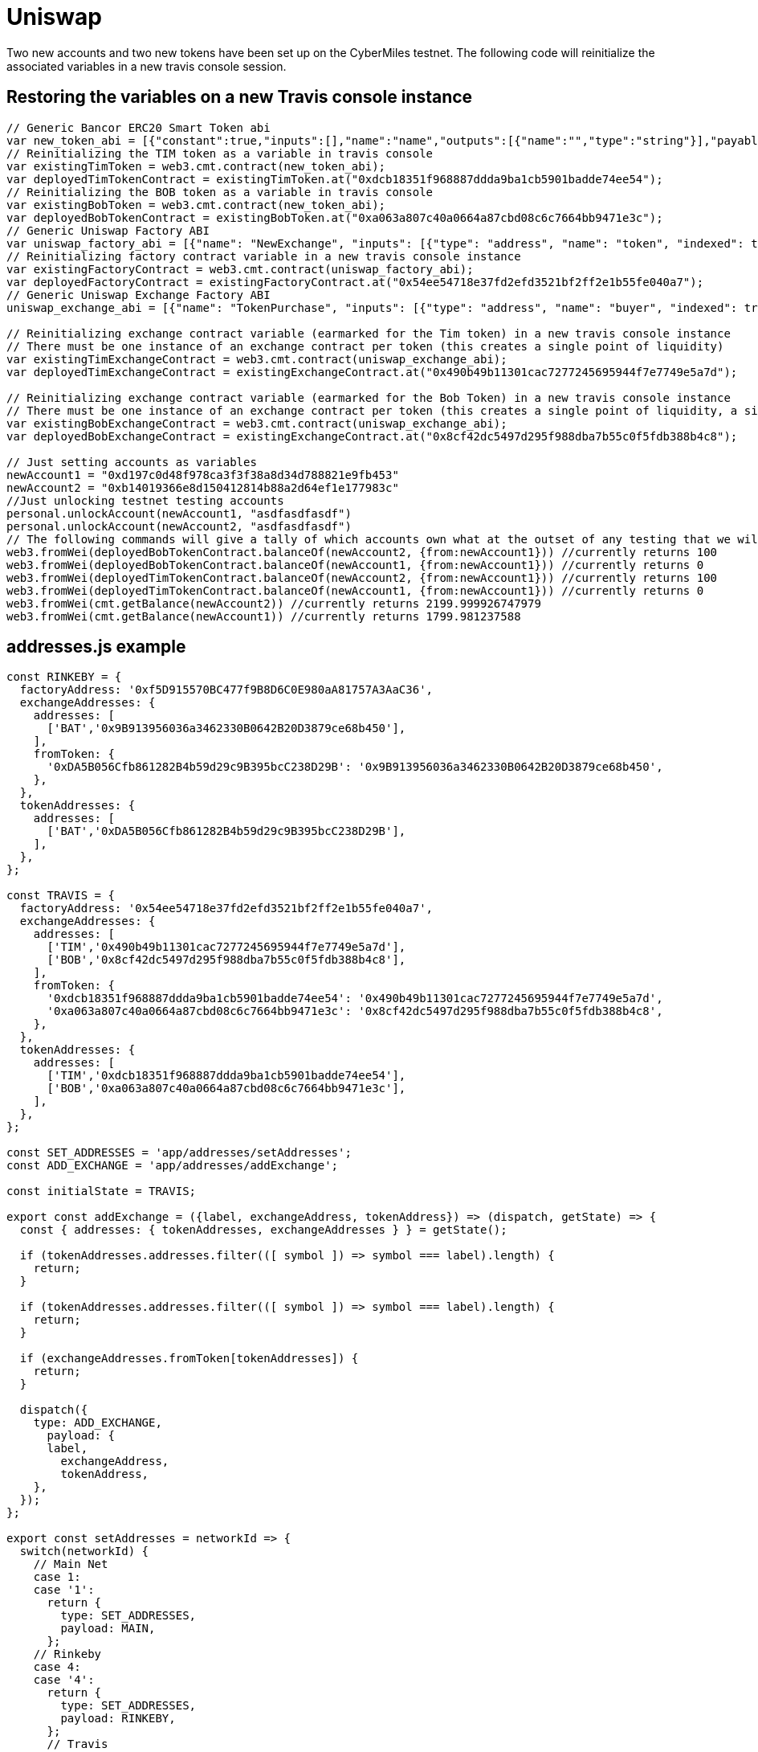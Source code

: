 # Uniswap

Two new accounts and two new tokens have been set up on the CyberMiles testnet. The following code will reinitialize the associated variables in a new travis console session.

## Restoring the variables on a new Travis console instance

[source, javascript]
----
// Generic Bancor ERC20 Smart Token abi
var new_token_abi = [{"constant":true,"inputs":[],"name":"name","outputs":[{"name":"","type":"string"}],"payable":false,"stateMutability":"view","type":"function"},{"constant":false,"inputs":[{"name":"_spender","type":"address"},{"name":"_value","type":"uint256"}],"name":"approve","outputs":[{"name":"success","type":"bool"}],"payable":false,"stateMutability":"nonpayable","type":"function"},{"constant":false,"inputs":[{"name":"_disable","type":"bool"}],"name":"disableTransfers","outputs":[],"payable":false,"stateMutability":"nonpayable","type":"function"},{"constant":true,"inputs":[],"name":"totalSupply","outputs":[{"name":"","type":"uint256"}],"payable":false,"stateMutability":"view","type":"function"},{"constant":false,"inputs":[{"name":"_from","type":"address"},{"name":"_to","type":"address"},{"name":"_value","type":"uint256"}],"name":"transferFrom","outputs":[{"name":"success","type":"bool"}],"payable":false,"stateMutability":"nonpayable","type":"function"},{"constant":true,"inputs":[],"name":"decimals","outputs":[{"name":"","type":"uint8"}],"payable":false,"stateMutability":"view","type":"function"},{"constant":true,"inputs":[],"name":"version","outputs":[{"name":"","type":"string"}],"payable":false,"stateMutability":"view","type":"function"},{"constant":true,"inputs":[],"name":"standard","outputs":[{"name":"","type":"string"}],"payable":false,"stateMutability":"view","type":"function"},{"constant":false,"inputs":[{"name":"_token","type":"address"},{"name":"_to","type":"address"},{"name":"_amount","type":"uint256"}],"name":"withdrawTokens","outputs":[],"payable":false,"stateMutability":"nonpayable","type":"function"},{"constant":true,"inputs":[{"name":"","type":"address"}],"name":"balanceOf","outputs":[{"name":"","type":"uint256"}],"payable":false,"stateMutability":"view","type":"function"},{"constant":false,"inputs":[],"name":"acceptOwnership","outputs":[],"payable":false,"stateMutability":"nonpayable","type":"function"},{"constant":false,"inputs":[{"name":"_to","type":"address"},{"name":"_amount","type":"uint256"}],"name":"issue","outputs":[],"payable":false,"stateMutability":"nonpayable","type":"function"},{"constant":true,"inputs":[],"name":"owner","outputs":[{"name":"","type":"address"}],"payable":false,"stateMutability":"view","type":"function"},{"constant":true,"inputs":[],"name":"symbol","outputs":[{"name":"","type":"string"}],"payable":false,"stateMutability":"view","type":"function"},{"constant":false,"inputs":[{"name":"_from","type":"address"},{"name":"_amount","type":"uint256"}],"name":"destroy","outputs":[],"payable":false,"stateMutability":"nonpayable","type":"function"},{"constant":false,"inputs":[{"name":"_to","type":"address"},{"name":"_value","type":"uint256"}],"name":"transfer","outputs":[{"name":"success","type":"bool"}],"payable":false,"stateMutability":"nonpayable","type":"function"},{"constant":true,"inputs":[],"name":"transfersEnabled","outputs":[{"name":"","type":"bool"}],"payable":false,"stateMutability":"view","type":"function"},{"constant":true,"inputs":[],"name":"newOwner","outputs":[{"name":"","type":"address"}],"payable":false,"stateMutability":"view","type":"function"},{"constant":true,"inputs":[{"name":"","type":"address"},{"name":"","type":"address"}],"name":"allowance","outputs":[{"name":"","type":"uint256"}],"payable":false,"stateMutability":"view","type":"function"},{"constant":false,"inputs":[{"name":"_newOwner","type":"address"}],"name":"transferOwnership","outputs":[],"payable":false,"stateMutability":"nonpayable","type":"function"},{"inputs":[{"name":"_name","type":"string"},{"name":"_symbol","type":"string"},{"name":"_decimals","type":"uint8"}],"payable":false,"stateMutability":"nonpayable","type":"constructor"},{"anonymous":false,"inputs":[{"indexed":false,"name":"_token","type":"address"}],"name":"NewSmartToken","type":"event"},{"anonymous":false,"inputs":[{"indexed":false,"name":"_amount","type":"uint256"}],"name":"Issuance","type":"event"},{"anonymous":false,"inputs":[{"indexed":false,"name":"_amount","type":"uint256"}],"name":"Destruction","type":"event"},{"anonymous":false,"inputs":[{"indexed":true,"name":"_from","type":"address"},{"indexed":true,"name":"_to","type":"address"},{"indexed":false,"name":"_value","type":"uint256"}],"name":"Transfer","type":"event"},{"anonymous":false,"inputs":[{"indexed":true,"name":"_owner","type":"address"},{"indexed":true,"name":"_spender","type":"address"},{"indexed":false,"name":"_value","type":"uint256"}],"name":"Approval","type":"event"},{"anonymous":false,"inputs":[{"indexed":true,"name":"_prevOwner","type":"address"},{"indexed":true,"name":"_newOwner","type":"address"}],"name":"OwnerUpdate","type":"event"}];
// Reinitializing the TIM token as a variable in travis console
var existingTimToken = web3.cmt.contract(new_token_abi);
var deployedTimTokenContract = existingTimToken.at("0xdcb18351f968887ddda9ba1cb5901badde74ee54");
// Reinitializing the BOB token as a variable in travis console
var existingBobToken = web3.cmt.contract(new_token_abi);
var deployedBobTokenContract = existingBobToken.at("0xa063a807c40a0664a87cbd08c6c7664bb9471e3c");
// Generic Uniswap Factory ABI
var uniswap_factory_abi = [{"name": "NewExchange", "inputs": [{"type": "address", "name": "token", "indexed": true}, {"type": "address", "name": "exchange", "indexed": true}], "anonymous": false, "type": "event"}, {"name": "initializeFactory", "outputs": [], "inputs": [{"type": "address", "name": "template"}], "constant": false, "payable": false, "type": "function", "gas": 35725}, {"name": "createExchange", "outputs": [{"type": "address", "name": "out"}], "inputs": [{"type": "address", "name": "token"}], "constant": false, "payable": false, "type": "function", "gas": 187911}, {"name": "getExchange", "outputs": [{"type": "address", "name": "out"}], "inputs": [{"type": "address", "name": "token"}], "constant": true, "payable": false, "type": "function", "gas": 715}, {"name": "getToken", "outputs": [{"type": "address", "name": "out"}], "inputs": [{"type": "address", "name": "exchange"}], "constant": true, "payable": false, "type": "function", "gas": 745}, {"name": "getTokenWithId", "outputs": [{"type": "address", "name": "out"}], "inputs": [{"type": "uint256", "name": "token_id"}], "constant": true, "payable": false, "type": "function", "gas": 736}, {"name": "exchangeTemplate", "outputs": [{"type": "address", "name": "out"}], "inputs": [], "constant": true, "payable": false, "type": "function", "gas": 633}, {"name": "tokenCount", "outputs": [{"type": "uint256", "name": "out"}], "inputs": [], "constant": true, "payable": false, "type": "function", "gas": 663}];
// Reinitializing factory contract variable in a new travis console instance
var existingFactoryContract = web3.cmt.contract(uniswap_factory_abi);
var deployedFactoryContract = existingFactoryContract.at("0x54ee54718e37fd2efd3521bf2ff2e1b55fe040a7");
// Generic Uniswap Exchange Factory ABI
uniswap_exchange_abi = [{"name": "TokenPurchase", "inputs": [{"type": "address", "name": "buyer", "indexed": true}, {"type": "uint256", "name": "eth_sold", "indexed": true}, {"type": "uint256", "name": "tokens_bought", "indexed": true}], "anonymous": false, "type": "event"}, {"name": "EthPurchase", "inputs": [{"type": "address", "name": "buyer", "indexed": true}, {"type": "uint256", "name": "tokens_sold", "indexed": true}, {"type": "uint256", "name": "eth_bought", "indexed": true}], "anonymous": false, "type": "event"}, {"name": "AddLiquidity", "inputs": [{"type": "address", "name": "provider", "indexed": true}, {"type": "uint256", "name": "eth_amount", "indexed": true}, {"type": "uint256", "name": "token_amount", "indexed": true}], "anonymous": false, "type": "event"}, {"name": "RemoveLiquidity", "inputs": [{"type": "address", "name": "provider", "indexed": true}, {"type": "uint256", "name": "eth_amount", "indexed": true}, {"type": "uint256", "name": "token_amount", "indexed": true}], "anonymous": false, "type": "event"}, {"name": "Transfer", "inputs": [{"type": "address", "name": "_from", "indexed": true}, {"type": "address", "name": "_to", "indexed": true}, {"type": "uint256", "name": "_value", "indexed": false}], "anonymous": false, "type": "event"}, {"name": "Approval", "inputs": [{"type": "address", "name": "_owner", "indexed": true}, {"type": "address", "name": "_spender", "indexed": true}, {"type": "uint256", "name": "_value", "indexed": false}], "anonymous": false, "type": "event"}, {"name": "setup", "outputs": [], "inputs": [{"type": "address", "name": "token_addr"}], "constant": false, "payable": false, "type": "function", "gas": 175875}, {"name": "addLiquidity", "outputs": [{"type": "uint256", "name": "out"}], "inputs": [{"type": "uint256", "name": "min_liquidity"}, {"type": "uint256", "name": "max_tokens"}, {"type": "uint256", "name": "deadline"}], "constant": false, "payable": true, "type": "function", "gas": 82616}, {"name": "removeLiquidity", "outputs": [{"type": "uint256", "name": "out"}, {"type": "uint256", "name": "out"}], "inputs": [{"type": "uint256", "name": "amount"}, {"type": "uint256", "name": "min_eth"}, {"type": "uint256", "name": "min_tokens"}, {"type": "uint256", "name": "deadline"}], "constant": false, "payable": false, "type": "function", "gas": 116814}, {"name": "__default__", "outputs": [], "inputs": [], "constant": false, "payable": true, "type": "function"}, {"name": "ethToTokenSwapInput", "outputs": [{"type": "uint256", "name": "out"}], "inputs": [{"type": "uint256", "name": "min_tokens"}, {"type": "uint256", "name": "deadline"}], "constant": false, "payable": true, "type": "function", "gas": 12757}, {"name": "ethToTokenTransferInput", "outputs": [{"type": "uint256", "name": "out"}], "inputs": [{"type": "uint256", "name": "min_tokens"}, {"type": "uint256", "name": "deadline"}, {"type": "address", "name": "recipient"}], "constant": false, "payable": true, "type": "function", "gas": 12965}, {"name": "ethToTokenSwapOutput", "outputs": [{"type": "uint256", "name": "out"}], "inputs": [{"type": "uint256", "name": "tokens_bought"}, {"type": "uint256", "name": "deadline"}], "constant": false, "payable": true, "type": "function", "gas": 50463}, {"name": "ethToTokenTransferOutput", "outputs": [{"type": "uint256", "name": "out"}], "inputs": [{"type": "uint256", "name": "tokens_bought"}, {"type": "uint256", "name": "deadline"}, {"type": "address", "name": "recipient"}], "constant": false, "payable": true, "type": "function", "gas": 50671}, {"name": "tokenToEthSwapInput", "outputs": [{"type": "uint256", "name": "out"}], "inputs": [{"type": "uint256", "name": "tokens_sold"}, {"type": "uint256", "name": "min_eth"}, {"type": "uint256", "name": "deadline"}], "constant": false, "payable": false, "type": "function", "gas": 47503}, {"name": "tokenToEthTransferInput", "outputs": [{"type": "uint256", "name": "out"}], "inputs": [{"type": "uint256", "name": "tokens_sold"}, {"type": "uint256", "name": "min_eth"}, {"type": "uint256", "name": "deadline"}, {"type": "address", "name": "recipient"}], "constant": false, "payable": false, "type": "function", "gas": 47712}, {"name": "tokenToEthSwapOutput", "outputs": [{"type": "uint256", "name": "out"}], "inputs": [{"type": "uint256", "name": "eth_bought"}, {"type": "uint256", "name": "max_tokens"}, {"type": "uint256", "name": "deadline"}], "constant": false, "payable": false, "type": "function", "gas": 50175}, {"name": "tokenToEthTransferOutput", "outputs": [{"type": "uint256", "name": "out"}], "inputs": [{"type": "uint256", "name": "eth_bought"}, {"type": "uint256", "name": "max_tokens"}, {"type": "uint256", "name": "deadline"}, {"type": "address", "name": "recipient"}], "constant": false, "payable": false, "type": "function", "gas": 50384}, {"name": "tokenToTokenSwapInput", "outputs": [{"type": "uint256", "name": "out"}], "inputs": [{"type": "uint256", "name": "tokens_sold"}, {"type": "uint256", "name": "min_tokens_bought"}, {"type": "uint256", "name": "min_eth_bought"}, {"type": "uint256", "name": "deadline"}, {"type": "address", "name": "token_addr"}], "constant": false, "payable": false, "type": "function", "gas": 51007}, {"name": "tokenToTokenTransferInput", "outputs": [{"type": "uint256", "name": "out"}], "inputs": [{"type": "uint256", "name": "tokens_sold"}, {"type": "uint256", "name": "min_tokens_bought"}, {"type": "uint256", "name": "min_eth_bought"}, {"type": "uint256", "name": "deadline"}, {"type": "address", "name": "recipient"}, {"type": "address", "name": "token_addr"}], "constant": false, "payable": false, "type": "function", "gas": 51098}, {"name": "tokenToTokenSwapOutput", "outputs": [{"type": "uint256", "name": "out"}], "inputs": [{"type": "uint256", "name": "tokens_bought"}, {"type": "uint256", "name": "max_tokens_sold"}, {"type": "uint256", "name": "max_eth_sold"}, {"type": "uint256", "name": "deadline"}, {"type": "address", "name": "token_addr"}], "constant": false, "payable": false, "type": "function", "gas": 54928}, {"name": "tokenToTokenTransferOutput", "outputs": [{"type": "uint256", "name": "out"}], "inputs": [{"type": "uint256", "name": "tokens_bought"}, {"type": "uint256", "name": "max_tokens_sold"}, {"type": "uint256", "name": "max_eth_sold"}, {"type": "uint256", "name": "deadline"}, {"type": "address", "name": "recipient"}, {"type": "address", "name": "token_addr"}], "constant": false, "payable": false, "type": "function", "gas": 55019}, {"name": "tokenToExchangeSwapInput", "outputs": [{"type": "uint256", "name": "out"}], "inputs": [{"type": "uint256", "name": "tokens_sold"}, {"type": "uint256", "name": "min_tokens_bought"}, {"type": "uint256", "name": "min_eth_bought"}, {"type": "uint256", "name": "deadline"}, {"type": "address", "name": "exchange_addr"}], "constant": false, "payable": false, "type": "function", "gas": 49342}, {"name": "tokenToExchangeTransferInput", "outputs": [{"type": "uint256", "name": "out"}], "inputs": [{"type": "uint256", "name": "tokens_sold"}, {"type": "uint256", "name": "min_tokens_bought"}, {"type": "uint256", "name": "min_eth_bought"}, {"type": "uint256", "name": "deadline"}, {"type": "address", "name": "recipient"}, {"type": "address", "name": "exchange_addr"}], "constant": false, "payable": false, "type": "function", "gas": 49532}, {"name": "tokenToExchangeSwapOutput", "outputs": [{"type": "uint256", "name": "out"}], "inputs": [{"type": "uint256", "name": "tokens_bought"}, {"type": "uint256", "name": "max_tokens_sold"}, {"type": "uint256", "name": "max_eth_sold"}, {"type": "uint256", "name": "deadline"}, {"type": "address", "name": "exchange_addr"}], "constant": false, "payable": false, "type": "function", "gas": 53233}, {"name": "tokenToExchangeTransferOutput", "outputs": [{"type": "uint256", "name": "out"}], "inputs": [{"type": "uint256", "name": "tokens_bought"}, {"type": "uint256", "name": "max_tokens_sold"}, {"type": "uint256", "name": "max_eth_sold"}, {"type": "uint256", "name": "deadline"}, {"type": "address", "name": "recipient"}, {"type": "address", "name": "exchange_addr"}], "constant": false, "payable": false, "type": "function", "gas": 53423}, {"name": "getEthToTokenInputPrice", "outputs": [{"type": "uint256", "name": "out"}], "inputs": [{"type": "uint256", "name": "eth_sold"}], "constant": true, "payable": false, "type": "function", "gas": 5542}, {"name": "getEthToTokenOutputPrice", "outputs": [{"type": "uint256", "name": "out"}], "inputs": [{"type": "uint256", "name": "tokens_bought"}], "constant": true, "payable": false, "type": "function", "gas": 6872}, {"name": "getTokenToEthInputPrice", "outputs": [{"type": "uint256", "name": "out"}], "inputs": [{"type": "uint256", "name": "tokens_sold"}], "constant": true, "payable": false, "type": "function", "gas": 5637}, {"name": "getTokenToEthOutputPrice", "outputs": [{"type": "uint256", "name": "out"}], "inputs": [{"type": "uint256", "name": "eth_bought"}], "constant": true, "payable": false, "type": "function", "gas": 6897}, {"name": "tokenAddress", "outputs": [{"type": "address", "name": "out"}], "inputs": [], "constant": true, "payable": false, "type": "function", "gas": 1413}, {"name": "factoryAddress", "outputs": [{"type": "address", "name": "out"}], "inputs": [], "constant": true, "payable": false, "type": "function", "gas": 1443}, {"name": "balanceOf", "outputs": [{"type": "uint256", "name": "out"}], "inputs": [{"type": "address", "name": "_owner"}], "constant": true, "payable": false, "type": "function", "gas": 1645}, {"name": "transfer", "outputs": [{"type": "bool", "name": "out"}], "inputs": [{"type": "address", "name": "_to"}, {"type": "uint256", "name": "_value"}], "constant": false, "payable": false, "type": "function", "gas": 75034}, {"name": "transferFrom", "outputs": [{"type": "bool", "name": "out"}], "inputs": [{"type": "address", "name": "_from"}, {"type": "address", "name": "_to"}, {"type": "uint256", "name": "_value"}], "constant": false, "payable": false, "type": "function", "gas": 110907}, {"name": "approve", "outputs": [{"type": "bool", "name": "out"}], "inputs": [{"type": "address", "name": "_spender"}, {"type": "uint256", "name": "_value"}], "constant": false, "payable": false, "type": "function", "gas": 38769}, {"name": "allowance", "outputs": [{"type": "uint256", "name": "out"}], "inputs": [{"type": "address", "name": "_owner"}, {"type": "address", "name": "_spender"}], "constant": true, "payable": false, "type": "function", "gas": 1925}, {"name": "name", "outputs": [{"type": "bytes32", "name": "out"}], "inputs": [], "constant": true, "payable": false, "type": "function", "gas": 1623}, {"name": "symbol", "outputs": [{"type": "bytes32", "name": "out"}], "inputs": [], "constant": true, "payable": false, "type": "function", "gas": 1653}, {"name": "decimals", "outputs": [{"type": "uint256", "name": "out"}], "inputs": [], "constant": true, "payable": false, "type": "function", "gas": 1683}, {"name": "totalSupply", "outputs": [{"type": "uint256", "name": "out"}], "inputs": [], "constant": true, "payable": false, "type": "function", "gas": 1713}]

// Reinitializing exchange contract variable (earmarked for the Tim token) in a new travis console instance
// There must be one instance of an exchange contract per token (this creates a single point of liquidity)
var existingTimExchangeContract = web3.cmt.contract(uniswap_exchange_abi);
var deployedTimExchangeContract = existingExchangeContract.at("0x490b49b11301cac7277245695944f7e7749e5a7d");

// Reinitializing exchange contract variable (earmarked for the Bob Token) in a new travis console instance
// There must be one instance of an exchange contract per token (this creates a single point of liquidity, a single liquidity pool)
var existingBobExchangeContract = web3.cmt.contract(uniswap_exchange_abi);
var deployedBobExchangeContract = existingExchangeContract.at("0x8cf42dc5497d295f988dba7b55c0f5fdb388b4c8");

// Just setting accounts as variables 
newAccount1 = "0xd197c0d48f978ca3f3f38a8d34d788821e9fb453"
newAccount2 = "0xb14019366e8d150412814b88a2d64ef1e177983c"
//Just unlocking testnet testing accounts
personal.unlockAccount(newAccount1, "asdfasdfasdf")
personal.unlockAccount(newAccount2, "asdfasdfasdf")
// The following commands will give a tally of which accounts own what at the outset of any testing that we will start doing
web3.fromWei(deployedBobTokenContract.balanceOf(newAccount2, {from:newAccount1})) //currently returns 100
web3.fromWei(deployedBobTokenContract.balanceOf(newAccount1, {from:newAccount1})) //currently returns 0
web3.fromWei(deployedTimTokenContract.balanceOf(newAccount2, {from:newAccount1})) //currently returns 100
web3.fromWei(deployedTimTokenContract.balanceOf(newAccount1, {from:newAccount1})) //currently returns 0
web3.fromWei(cmt.getBalance(newAccount2)) //currently returns 2199.999926747979
web3.fromWei(cmt.getBalance(newAccount1)) //currently returns 1799.981237588
----

## addresses.js example
[source, javascript]
----
const RINKEBY = {
  factoryAddress: '0xf5D915570BC477f9B8D6C0E980aA81757A3AaC36',
  exchangeAddresses: {
    addresses: [
      ['BAT','0x9B913956036a3462330B0642B20D3879ce68b450'],
    ],
    fromToken: {
      '0xDA5B056Cfb861282B4b59d29c9B395bcC238D29B': '0x9B913956036a3462330B0642B20D3879ce68b450',
    },
  },
  tokenAddresses: {
    addresses: [
      ['BAT','0xDA5B056Cfb861282B4b59d29c9B395bcC238D29B'],
    ],
  },
};

const TRAVIS = {
  factoryAddress: '0x54ee54718e37fd2efd3521bf2ff2e1b55fe040a7',
  exchangeAddresses: {
    addresses: [
      ['TIM','0x490b49b11301cac7277245695944f7e7749e5a7d'],
      ['BOB','0x8cf42dc5497d295f988dba7b55c0f5fdb388b4c8'],
    ],
    fromToken: {
      '0xdcb18351f968887ddda9ba1cb5901badde74ee54': '0x490b49b11301cac7277245695944f7e7749e5a7d',
      '0xa063a807c40a0664a87cbd08c6c7664bb9471e3c': '0x8cf42dc5497d295f988dba7b55c0f5fdb388b4c8',
    },
  },
  tokenAddresses: {
    addresses: [
      ['TIM','0xdcb18351f968887ddda9ba1cb5901badde74ee54'],
      ['BOB','0xa063a807c40a0664a87cbd08c6c7664bb9471e3c'],
    ],
  },
};

const SET_ADDRESSES = 'app/addresses/setAddresses';
const ADD_EXCHANGE = 'app/addresses/addExchange';

const initialState = TRAVIS;

export const addExchange = ({label, exchangeAddress, tokenAddress}) => (dispatch, getState) => {
  const { addresses: { tokenAddresses, exchangeAddresses } } = getState();

  if (tokenAddresses.addresses.filter(([ symbol ]) => symbol === label).length) {
    return;
  }

  if (tokenAddresses.addresses.filter(([ symbol ]) => symbol === label).length) {
    return;
  }

  if (exchangeAddresses.fromToken[tokenAddresses]) {
    return;
  }

  dispatch({
    type: ADD_EXCHANGE,
      payload: {
      label,
        exchangeAddress,
        tokenAddress,
    },
  });
};

export const setAddresses = networkId => {
  switch(networkId) {
    // Main Net
    case 1:
    case '1':
      return {
        type: SET_ADDRESSES,
        payload: MAIN,
      };
    // Rinkeby
    case 4:
    case '4':
      return {
        type: SET_ADDRESSES,
        payload: RINKEBY,
      };
      // Travis
    case 19:
    case '19':
    default:
      return {
        type: SET_ADDRESSES,
        payload: TRAVIS,
      };
  }
};

export default (state = initialState, { type, payload }) => {
  switch (type) {
    case SET_ADDRESSES:
      return payload;
    case ADD_EXCHANGE:
      return handleAddExchange(state, { payload });
    default:
      return state;
  }
}

function handleAddExchange(state, { payload }) {
  const { label, tokenAddress, exchangeAddress } = payload;

  if (!label || !tokenAddress || !exchangeAddress) {
    return state;
  }

  return {
    ...state,
    exchangeAddresses: {
      ...state.exchangeAddresses,
      addresses: [
        ...state.exchangeAddresses.addresses,
        [label, exchangeAddress]
      ],
      fromToken: {
        ...state.exchangeAddresses.fromToken,
        [tokenAddress]: exchangeAddress,
      },
    },
    tokenAddresses: {
      ...state.tokenAddresses,
      addresses: [
        ...state.tokenAddresses.addresses,
        [label, tokenAddress]
      ],
    },
  };
}
----

## package.js example
[source, javascript]
----
"start:travis": "REACT_APP_NETWORK_ID=19 REACT_APP_NETWORK='Travis Test Network' react-scripts start",
----
